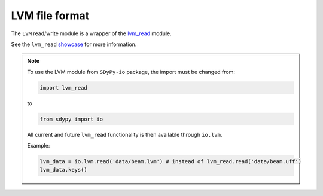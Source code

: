 LVM file format
=================

The ``LVM`` read/write module is a wrapper of the lvm_read_ module.

See the ``lvm_read`` showcase_ for more information.

.. note::

    To use the LVM module from ``SDyPy-io`` package, the import must be changed from:

    .. code:: python

        import lvm_read

    to 

    .. code:: python
        
        from sdypy import io

    All current and future ``lvm_read`` functionality is then available through ``io.lvm``. 
    
    Example:

    .. code:: python

        lvm_data = io.lvm.read('data/beam.lvm') # instead of lvm_read.read('data/beam.uff')
        lvm_data.keys()


.. _lvm_read: https://pypi.org/project/lvm-read/
.. _showcase: https://github.com/openmodal/lvm_read/blob/master/Showcase%20lvm_read.ipynb